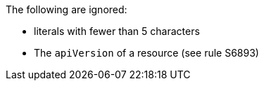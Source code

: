 The following are ignored:

* literals with fewer than 5 characters
* The `apiVersion` of a resource (see rule S6893)

